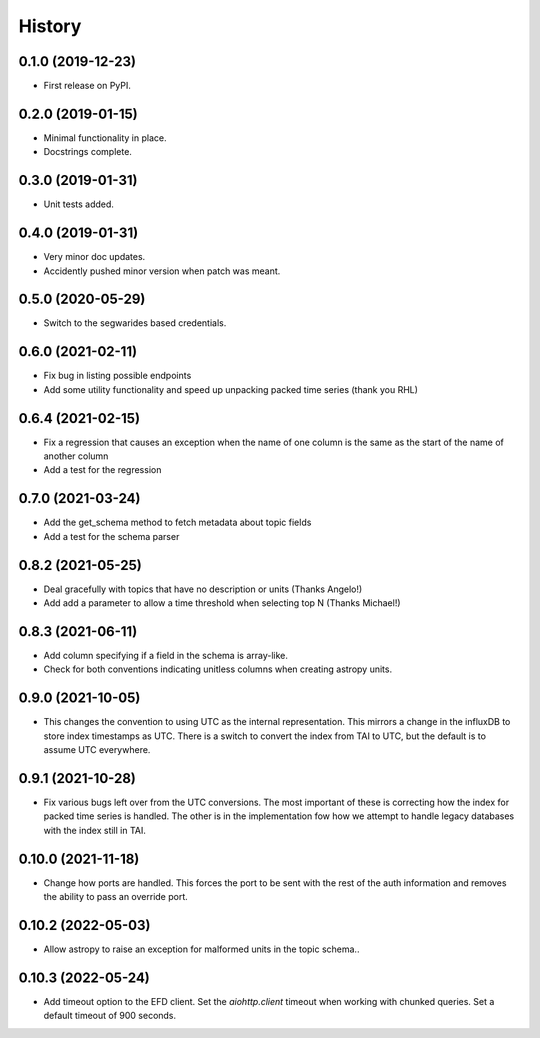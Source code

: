 =======
History
=======

0.1.0 (2019-12-23)
------------------

* First release on PyPI.

0.2.0 (2019-01-15)
------------------

* Minimal functionality in place.
* Docstrings complete.

0.3.0 (2019-01-31)
------------------

* Unit tests added.

0.4.0 (2019-01-31)
------------------

* Very minor doc updates.
* Accidently pushed minor version when patch was meant.

0.5.0 (2020-05-29)
------------------

* Switch to the segwarides based credentials.

0.6.0 (2021-02-11)
------------------

* Fix bug in listing possible endpoints
* Add some utility functionality and speed up unpacking packed time series (thank you RHL)

0.6.4 (2021-02-15)
------------------

* Fix a regression that causes an exception when the name of one column is the same as the start of the name of another column
* Add a test for the regression

0.7.0 (2021-03-24)
------------------

* Add the get_schema method to fetch metadata about topic fields
* Add a test for the schema parser

0.8.2 (2021-05-25)
------------------

* Deal gracefully with topics that have no description or units (Thanks Angelo!)
* Add add a parameter to allow a time threshold when selecting top N (Thanks Michael!)

0.8.3 (2021-06-11)
------------------

* Add column specifying if a field in the schema is array-like.
* Check for both conventions indicating unitless columns when creating astropy units.

0.9.0 (2021-10-05)
------------------

* This changes the convention to using UTC as the internal representation.
  This mirrors a change in the influxDB to store index timestamps as UTC.
  There is a switch to convert the index from TAI to UTC, but the default is to assume UTC everywhere.

0.9.1 (2021-10-28)
------------------

* Fix various bugs left over from the UTC conversions.
  The most important of these is correcting how the index for packed time series is handled.
  The other is in the implementation fow how we attempt to handle legacy databases with the index still in TAI.

0.10.0 (2021-11-18)
-------------------

* Change how ports are handled.
  This forces the port to be sent with the rest of the auth information and removes the ability to pass an override port.

0.10.2 (2022-05-03)
-------------------

* Allow astropy to raise an exception for malformed units in the topic schema..

0.10.3 (2022-05-24)
-------------------

* Add timeout option to the EFD client.
  Set the `aiohttp.client` timeout when working with chunked queries. Set a default timeout of 900 seconds.
